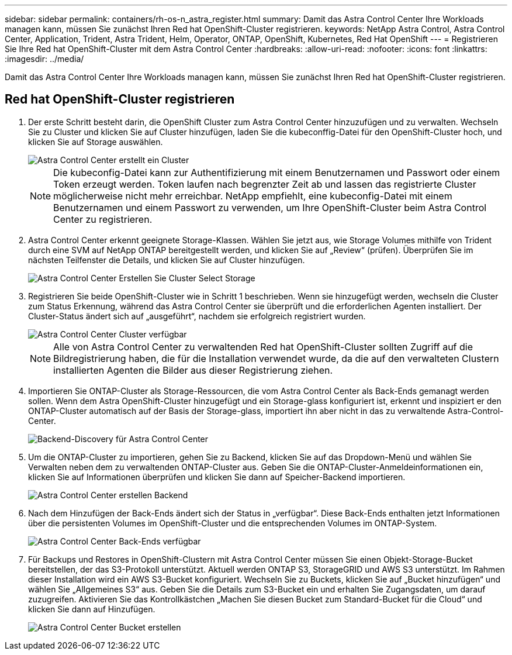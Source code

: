 ---
sidebar: sidebar 
permalink: containers/rh-os-n_astra_register.html 
summary: Damit das Astra Control Center Ihre Workloads managen kann, müssen Sie zunächst Ihren Red hat OpenShift-Cluster registrieren. 
keywords: NetApp Astra Control, Astra Control Center, Application, Trident, Astra Trident, Helm, Operator, ONTAP, OpenShift, Kubernetes, Red Hat OpenShift 
---
= Registrieren Sie Ihre Red hat OpenShift-Cluster mit dem Astra Control Center
:hardbreaks:
:allow-uri-read: 
:nofooter: 
:icons: font
:linkattrs: 
:imagesdir: ../media/


[role="lead"]
Damit das Astra Control Center Ihre Workloads managen kann, müssen Sie zunächst Ihren Red hat OpenShift-Cluster registrieren.



== Red hat OpenShift-Cluster registrieren

. Der erste Schritt besteht darin, die OpenShift Cluster zum Astra Control Center hinzuzufügen und zu verwalten. Wechseln Sie zu Cluster und klicken Sie auf Cluster hinzufügen, laden Sie die kubeconffig-Datei für den OpenShift-Cluster hoch, und klicken Sie auf Storage auswählen.
+
image::redhat_openshift_image91.jpg[Astra Control Center erstellt ein Cluster]

+

NOTE: Die kubeconfig-Datei kann zur Authentifizierung mit einem Benutzernamen und Passwort oder einem Token erzeugt werden. Token laufen nach begrenzter Zeit ab und lassen das registrierte Cluster möglicherweise nicht mehr erreichbar. NetApp empfiehlt, eine kubeconfig-Datei mit einem Benutzernamen und einem Passwort zu verwenden, um Ihre OpenShift-Cluster beim Astra Control Center zu registrieren.

. Astra Control Center erkennt geeignete Storage-Klassen. Wählen Sie jetzt aus, wie Storage Volumes mithilfe von Trident durch eine SVM auf NetApp ONTAP bereitgestellt werden, und klicken Sie auf „Review“ (prüfen). Überprüfen Sie im nächsten Teilfenster die Details, und klicken Sie auf Cluster hinzufügen.
+
image::redhat_openshift_image92.jpg[Astra Control Center Erstellen Sie Cluster Select Storage]

. Registrieren Sie beide OpenShift-Cluster wie in Schritt 1 beschrieben. Wenn sie hinzugefügt werden, wechseln die Cluster zum Status Erkennung, während das Astra Control Center sie überprüft und die erforderlichen Agenten installiert. Der Cluster-Status ändert sich auf „ausgeführt“, nachdem sie erfolgreich registriert wurden.
+
image::redhat_openshift_image93.jpg[Astra Control Center Cluster verfügbar]

+

NOTE: Alle von Astra Control Center zu verwaltenden Red hat OpenShift-Cluster sollten Zugriff auf die Bildregistrierung haben, die für die Installation verwendet wurde, da die auf den verwalteten Clustern installierten Agenten die Bilder aus dieser Registrierung ziehen.

. Importieren Sie ONTAP-Cluster als Storage-Ressourcen, die vom Astra Control Center als Back-Ends gemanagt werden sollen. Wenn dem Astra OpenShift-Cluster hinzugefügt und ein Storage-glass konfiguriert ist, erkennt und inspiziert er den ONTAP-Cluster automatisch auf der Basis der Storage-glass, importiert ihn aber nicht in das zu verwaltende Astra-Control-Center.
+
image::redhat_openshift_image94.jpg[Backend-Discovery für Astra Control Center]

. Um die ONTAP-Cluster zu importieren, gehen Sie zu Backend, klicken Sie auf das Dropdown-Menü und wählen Sie Verwalten neben dem zu verwaltenden ONTAP-Cluster aus. Geben Sie die ONTAP-Cluster-Anmeldeinformationen ein, klicken Sie auf Informationen überprüfen und klicken Sie dann auf Speicher-Backend importieren.
+
image::redhat_openshift_image95.jpg[Astra Control Center erstellen Backend]

. Nach dem Hinzufügen der Back-Ends ändert sich der Status in „verfügbar“. Diese Back-Ends enthalten jetzt Informationen über die persistenten Volumes im OpenShift-Cluster und die entsprechenden Volumes im ONTAP-System.
+
image::redhat_openshift_image96.jpg[Astra Control Center Back-Ends verfügbar]

. Für Backups und Restores in OpenShift-Clustern mit Astra Control Center müssen Sie einen Objekt-Storage-Bucket bereitstellen, der das S3-Protokoll unterstützt. Aktuell werden ONTAP S3, StorageGRID und AWS S3 unterstützt. Im Rahmen dieser Installation wird ein AWS S3-Bucket konfiguriert. Wechseln Sie zu Buckets, klicken Sie auf „Bucket hinzufügen“ und wählen Sie „Allgemeines S3“ aus. Geben Sie die Details zum S3-Bucket ein und erhalten Sie Zugangsdaten, um darauf zuzugreifen. Aktivieren Sie das Kontrollkästchen „Machen Sie diesen Bucket zum Standard-Bucket für die Cloud“ und klicken Sie dann auf Hinzufügen.
+
image::redhat_openshift_image97.jpg[Astra Control Center Bucket erstellen]


